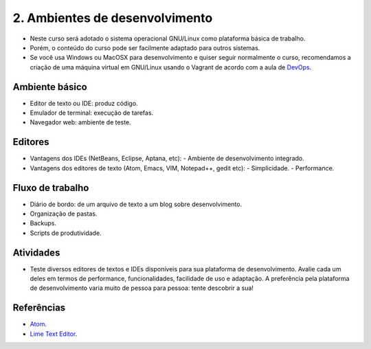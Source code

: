 2. Ambientes de desenvolvimento
===============================

- Neste curso será adotado o sistema operacional GNU/Linux como plataforma básica de trabalho.
- Porém, o conteúdo do curso pode ser facilmente adaptado para outros sistemas.
- Se você usa Windows ou MacOSX para desenvolvimento e quiser seguir normalmente o curso, recomendamos a criação de uma máquina virtual em GNU/Linux usando o Vagrant de acordo com a aula de `DevOps <devops.html>`_.

Ambiente básico
---------------

- Editor de texto ou IDE: produz código.
- Emulador de terminal: execução de tarefas.
- Navegador web: ambiente de teste.

Editores
--------

- Vantagens dos IDEs (NetBeans, Eclipse, Aptana, etc):
  - Ambiente de desenvolvimento integrado.
- Vantagens dos editores de texto (Atom, Emacs, VIM, Notepad++, gedit etc):
  - Simplicidade.
  - Performance.

Fluxo de trabalho
-----------------

- Diário de bordo: de um arquivo de texto a um blog sobre desenvolvimento.
- Organização de pastas.
- Backups.
- Scripts de produtividade.

Atividades
----------

- Teste diversos editores de textos e IDEs disponíveis para sua plataforma de desenvolvimento. Avalie cada um deles em termos de performance, funcionalidades, facilidade de uso e adaptação. A preferência pela plataforma de desenvolvimento varia muito de pessoa para pessoa: tente descobrir a sua!

Referências
-----------

-  `Atom <https://atom.io/>`_.
-  `Lime Text Editor <http://limetext.org/>`_.
